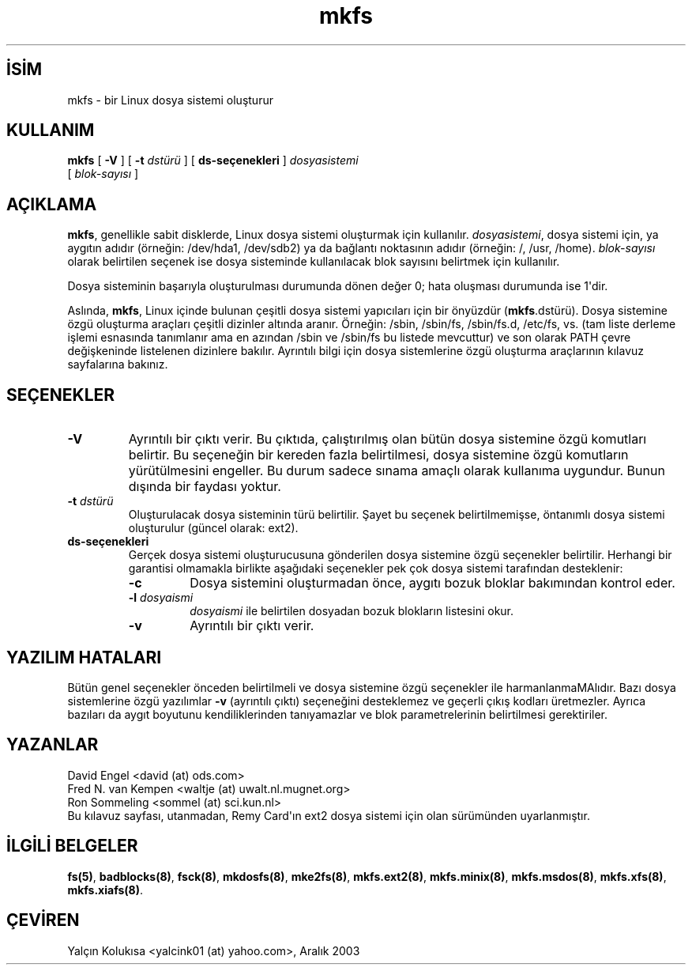 .\" http://belgeler.org \N'45' 2006\N'45'11\N'45'26T10:18:39+02:00   
.TH "mkfs" 8 "" "" ""
.nh    
.SH İSİM
mkfs \N'45' bir Linux dosya sistemi oluşturur    
.SH KULLANIM 
.nf
\fBmkfs\fR [ \fB\N'45'V\fR ] [ \fB\N'45't \fR\fIdstürü\fR ] [ \fB ds\N'45'seçenekleri\fR ] \fIdosyasistemi\fR
\     [ \fIblok\N'45'sayısı\fR ]
.fi
       
.SH AÇIKLAMA     
\fBmkfs\fR, genellikle sabit disklerde, Linux dosya sistemi oluşturmak için kullanılır.  \fIdosyasistemi\fR, dosya sistemi için, ya aygıtın adıdır (örneğin: /dev/hda1, /dev/sdb2) ya da bağlantı noktasının adıdır (örneğin:  /, /usr, /home).  \fIblok\N'45'sayısı\fR olarak belirtilen seçenek ise dosya sisteminde kullanılacak blok sayısını belirtmek için kullanılır.     

Dosya sisteminin başarıyla oluşturulması durumunda dönen değer 0; hata oluşması durumunda ise 1\N'39'dir.     

Aslında, \fBmkfs\fR, Linux içinde bulunan çeşitli dosya sistemi yapıcıları için bir önyüzdür (\fBmkfs\fR.dstürü).  Dosya sistemine özgü oluşturma araçları çeşitli dizinler altında aranır. Örneğin: /sbin, /sbin/fs,  /sbin/fs.d,  /etc/fs, vs. (tam liste derleme işlemi esnasında tanımlanır ama en azından /sbin ve /sbin/fs bu listede mevcuttur) ve son olarak PATH çevre değişkeninde listelenen dizinlere bakılır. Ayrıntılı bilgi için dosya sistemlerine özgü oluşturma araçlarının kılavuz sayfalarına bakınız.     
   
.SH SEÇENEKLER     

.br
.ns
.TP 
\fB\N'45'V\fR
Ayrıntılı bir çıktı verir. Bu çıktıda, çalıştırılmış olan bütün dosya sistemine özgü komutları belirtir. Bu seçeneğin bir kereden fazla belirtilmesi, dosya sistemine özgü komutların yürütülmesini engeller. Bu durum sadece sınama amaçlı olarak kullanıma uygundur. Bunun dışında bir faydası yoktur.         

.TP 
\fB\N'45't \fR\fIdstürü\fR
Oluşturulacak dosya sisteminin türü belirtilir. Şayet bu seçenek belirtilmemişse, öntanımlı dosya sistemi oluşturulur (güncel olarak: ext2).         

.TP 
\fBds\N'45'seçenekleri\fR
Gerçek dosya sistemi oluşturucusuna gönderilen dosya sistemine özgü seçenekler belirtilir. Herhangi bir garantisi olmamakla birlikte aşağıdaki seçenekler pek çok dosya sistemi tarafından desteklenir:         

.RS 

.br
.ns
.TP 
\fB\N'45'c\fR
Dosya sistemini oluşturmadan önce, aygıtı bozuk bloklar bakımından kontrol eder.             

.TP 
\fB\N'45'l \fR\fIdosyaismi\fR
\fIdosyaismi\fR ile belirtilen dosyadan bozuk blokların listesini okur.             

.TP 
\fB\N'45'v\fR
Ayrıntılı bir çıktı verir.             

.PP
.RE
.IP


.PP     
   
.SH YAZILIM HATALARI     
Bütün genel seçenekler önceden belirtilmeli ve dosya sistemine özgü seçenekler ile harmanlanmaMAlıdır. Bazı dosya sistemlerine özgü yazılımlar \fB\N'45'v\fR (ayrıntılı çıktı) seçeneğini desteklemez ve geçerli çıkış kodları üretmezler. Ayrıca bazıları da aygıt boyutunu kendiliklerinden tanıyamazlar ve blok parametrelerinin belirtilmesi gerektiriler.     
  
.SH YAZANLAR     
David Engel <david (at) ods.com>
.br
Fred N. van Kempen <waltje (at) uwalt.nl.mugnet.org>
.br
Ron Sommeling <sommel (at) sci.kun.nl>
.br
Bu kılavuz sayfası, utanmadan, Remy Card\N'39'ın ext2 dosya sistemi için olan sürümünden  uyarlanmıştır.     
   
.SH İLGİLİ BELGELER     
\fBfs(5)\fR, \fBbadblocks(8)\fR, \fBfsck(8)\fR, \fBmkdosfs(8)\fR, \fBmke2fs(8)\fR, \fBmkfs.ext2(8)\fR, \fBmkfs.minix(8)\fR, \fBmkfs.msdos(8)\fR, \fBmkfs.xfs(8)\fR, \fBmkfs.xiafs(8)\fR.     
   
.SH ÇEVİREN     
Yalçın Kolukısa <yalcink01 (at) yahoo.com>, Aralık 2003
    
   
